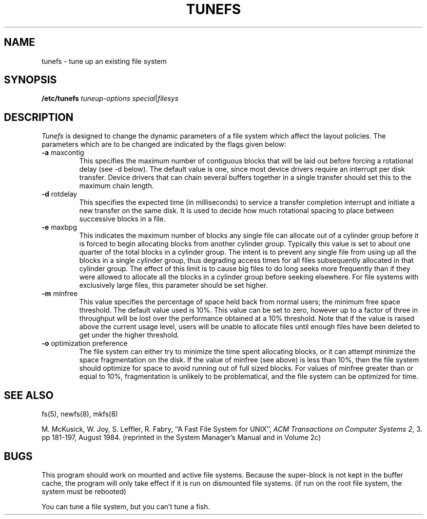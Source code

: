 .\" Copyright (c) 1983 Regents of the University of California.
.\" All rights reserved.  The Berkeley software License Agreement
.\" specifies the terms and conditions for redistribution.
.\"
.\"	@(#)tunefs.8	6.2 (Berkeley) 9/12/85
.\"
.TH TUNEFS 8 ""
.UC 5
.SH NAME
tunefs \- tune up an existing file system
.SH SYNOPSIS
.B /etc/tunefs
.I tuneup-options
.IR special | filesys
.SH DESCRIPTION
.I Tunefs
is designed to change the dynamic parameters of a file system
which affect the layout policies.
The parameters which are to be changed are indicated by the flags
given below:
.IP "\fB\-a\fP maxcontig"
.br
This specifies the maximum number of contiguous blocks that will
be laid out before forcing a rotational delay (see \-d below).
The default value is one, since most device drivers require
an interrupt per disk transfer.
Device drivers that can chain several buffers together in a single
transfer should set this to the maximum chain length.
.IP "\fB\-d\fP rotdelay"
.br
This specifies the expected time (in milliseconds)
to service a transfer completion
interrupt and initiate a new transfer on the same disk.
It is used to decide how much rotational spacing to place between
successive blocks in a file.
.IP "\fB\-e\fP maxbpg"
.br
This indicates the maximum number of blocks any single file can
allocate out of a cylinder group before it is forced to begin
allocating blocks from another cylinder group.
Typically this value is set to about one quarter of the total blocks
in a cylinder group.
The intent is to prevent any single file from using up all the
blocks in a single cylinder group,
thus degrading access times for all files subsequently allocated 
in that cylinder group.
The effect of this limit is to cause big files to do long seeks
more frequently than if they were allowed to allocate all the blocks
in a cylinder group before seeking elsewhere.
For file systems with exclusively large files, 
this parameter should be set higher.
.IP "\fB\-m\fP minfree"
.br
This value specifies the percentage of space held back
from normal users; the minimum free space threshold.
The default value used is 10%.
This value can be set to zero, however up to a factor of three
in throughput will be lost over the performance obtained at a 10%
threshold.
Note that if the value is raised above the current usage level,
users will be unable to allocate files until enough files have
been deleted to get under the higher threshold.
.IP "\fB\-o\fP optimization preference"
.br
The file system can either try to minimize the time spent
allocating blocks, or it can attempt minimize the space
fragmentation on the disk.
If the value of minfree (see above) is less than 10%,
then the file system should optimize for space to avoid
running out of full sized blocks.
For values of minfree greater than or equal to 10%,
fragmentation is unlikely to be problematical, and
the file system can be optimized for time.
.SH "SEE ALSO"
fs(5),
newfs(8),
mkfs(8)
.PP
M. McKusick, W. Joy, S. Leffler, R. Fabry,
``A Fast File System for UNIX'',
\fIACM Transactions on Computer Systems 2\fP, 3.
pp 181-197, August 1984.
(reprinted in the System Manager's Manual and in Volume 2c)
.SH BUGS
This program should work on mounted and active file systems.
Because the super-block is not kept in the buffer cache,
the program will only take effect if it is run on dismounted file systems.
(if run on the root file system, the system must be rebooted)
.PP
You can tune a file system, but you can't tune a fish.
